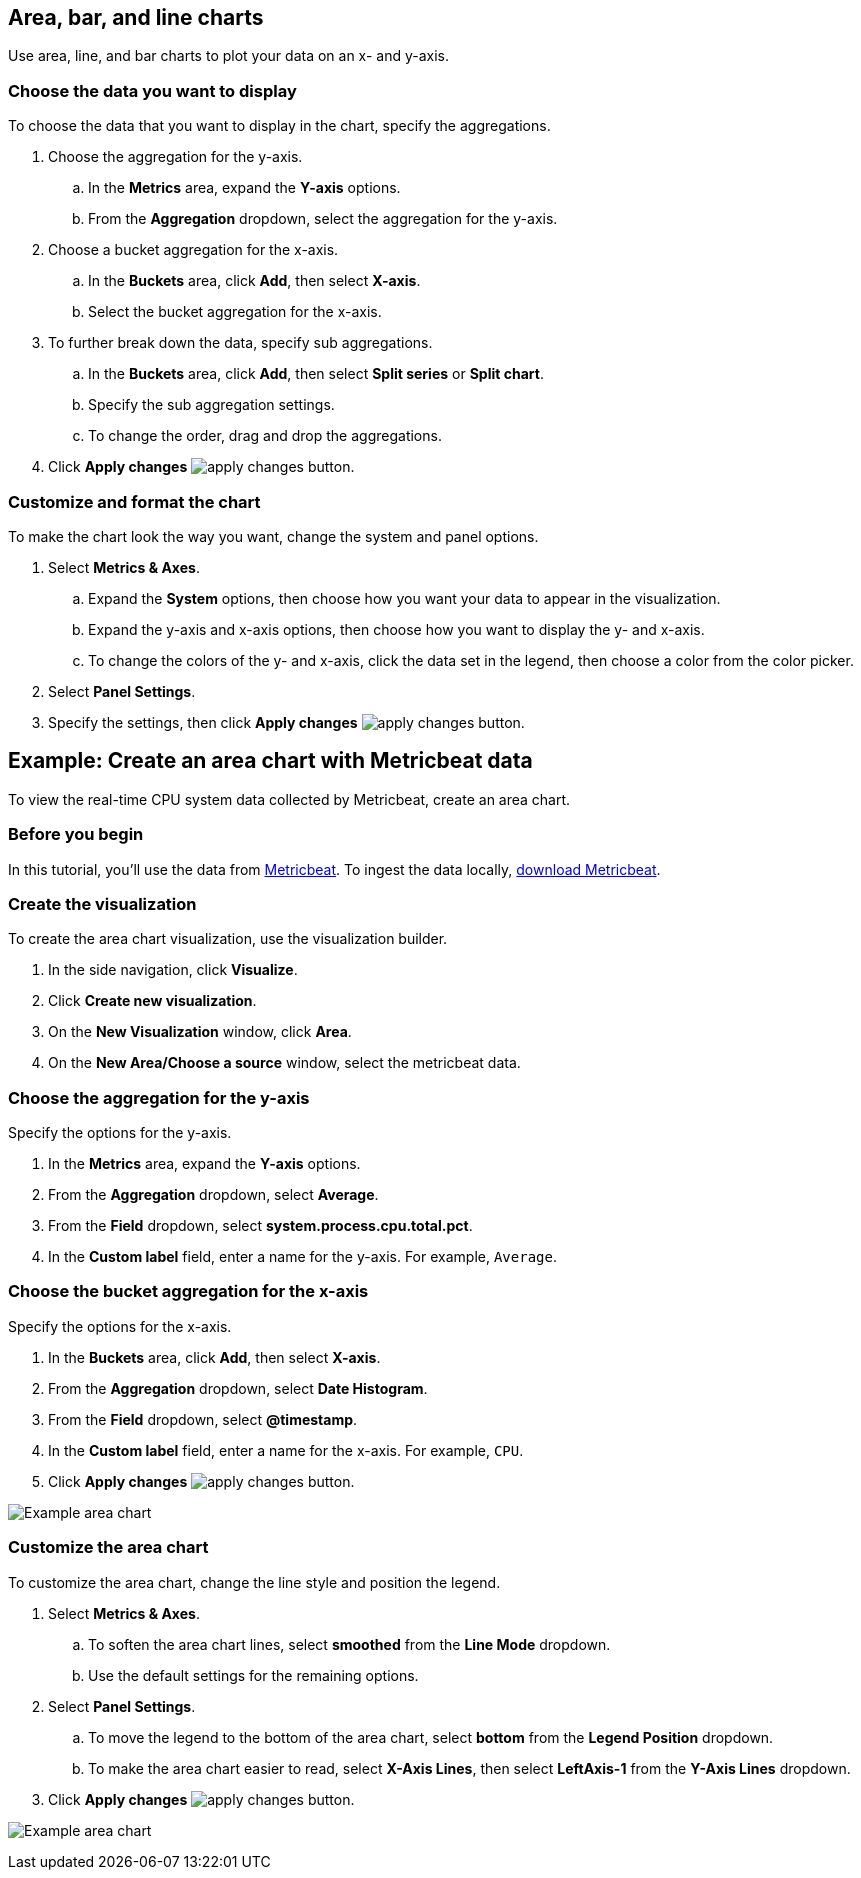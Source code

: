 [[visualize-chart]]
== Area, bar, and line charts
Use area, line, and bar charts to plot your data on an x- and y-axis. 

[float]
[[chart-choose-data]]
=== Choose the data you want to display

To choose the data that you want to display in the chart, specify the aggregations. 

. Choose the aggregation for the y-axis.

.. In the *Metrics* area, expand the *Y-axis* options.

.. From the *Aggregation* dropdown, select the aggregation for the y-axis.

. Choose a bucket aggregation for the x-axis.

.. In the *Buckets* area, click *Add*, then select *X-axis*.

.. Select the bucket aggregation for the x-axis.

. To further break down the data, specify sub aggregations.

.. In the *Buckets* area, click *Add*, then select *Split series* or *Split chart*.

.. Specify the sub aggregation settings.

.. To change the order, drag and drop the aggregations.

. Click *Apply changes* image:images/apply-changes-button.png[].

[float]
[[customize-format-chart]]
=== Customize and format the chart

To make the chart look the way you want, change the system and panel options.

. Select *Metrics & Axes*.

.. Expand the *System* options, then choose how you want your data to appear in the visualization.

.. Expand the y-axis and x-axis options, then choose how you want to display the y- and x-axis.

.. To change the colors of the y- and x-axis, click the data set in the legend, then choose a color from the color picker. 

. Select *Panel Settings*.

. Specify the settings, then click *Apply changes* image:images/apply-changes-button.png[].

[float]
[[chart-example]]
== Example: Create an area chart with Metricbeat data

To view the real-time CPU system data collected by Metricbeat, create an area chart.

[float]
[[chart-before-you-begin]]
=== Before you begin

In this tutorial, you'll use the data from https://www.elastic.co/guide/en/beats/metricbeat/current/index.html[Metricbeat]. To ingest the data locally, link:https://www.elastic.co/downloads/beats/metricbeat[download Metricbeat].

[float]
[[chart-metricbeat-data]]
=== Create the visualization

To create the area chart visualization, use the visualization builder.

. In the side navigation, click *Visualize*.

. Click *Create new visualization*.

. On the *New Visualization* window, click *Area*.

. On the *New Area/Choose a source* window, select the metricbeat data.

[float]
[[chart-metricbeat-data-yaxis]]
=== Choose the aggregation for the y-axis

Specify the options for the y-axis. 

. In the *Metrics* area, expand the *Y-axis* options.

. From the *Aggregation* dropdown, select *Average*.

. From the *Field* dropdown, select *system.process.cpu.total.pct*.

. In the *Custom label* field, enter a name for the y-axis. For example, `Average`.

[float]
[[chart-metricbeat-data-xaxis]]
=== Choose the bucket aggregation for the x-axis

Specify the options for the x-axis.

. In the *Buckets* area, click *Add*, then select *X-axis*.

. From the *Aggregation* dropdown, select *Date Histogram*.

. From the *Field* dropdown, select *@timestamp*.

. In the *Custom label* field, enter a name for the x-axis. For example, `CPU`.

. Click *Apply changes* image:images/apply-changes-button.png[].

image:images/visualize-area-chart01.png[Example area chart]

[float]
[[chart-metricbeat-data-personalize]]
=== Customize the area chart

To customize the area chart, change the line style and position the legend. 

. Select *Metrics & Axes*.

.. To soften the area chart lines, select *smoothed* from the *Line Mode* dropdown.

.. Use the default settings for the remaining options. 

. Select *Panel Settings*.

.. To move the legend to the bottom of the area chart, select *bottom* from the *Legend Position* dropdown.

.. To make the area chart easier to read, select *X-Axis Lines*, then select *LeftAxis-1* from the *Y-Axis Lines* dropdown.

. Click *Apply changes* image:images/apply-changes-button.png[].

image:images/visualize-area-chart02.png[Example area chart]
